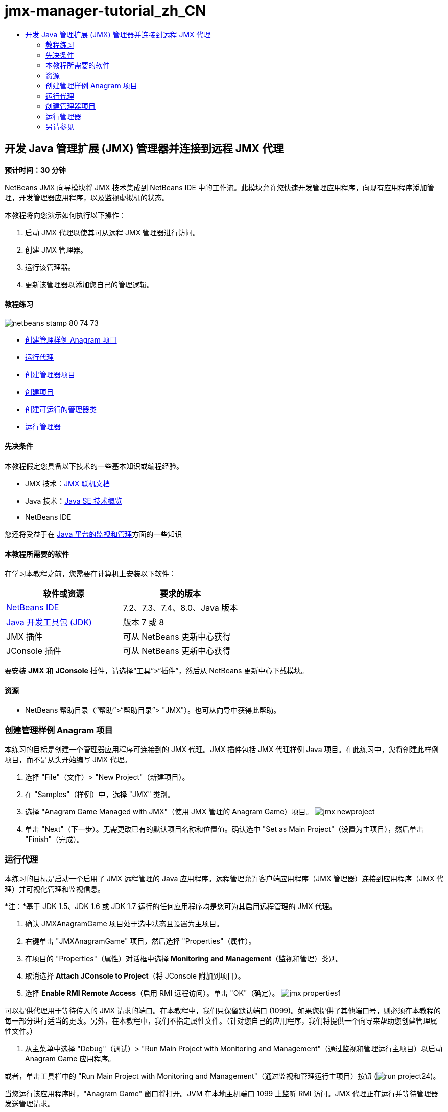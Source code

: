 // 
//     Licensed to the Apache Software Foundation (ASF) under one
//     or more contributor license agreements.  See the NOTICE file
//     distributed with this work for additional information
//     regarding copyright ownership.  The ASF licenses this file
//     to you under the Apache License, Version 2.0 (the
//     "License"); you may not use this file except in compliance
//     with the License.  You may obtain a copy of the License at
// 
//       http://www.apache.org/licenses/LICENSE-2.0
// 
//     Unless required by applicable law or agreed to in writing,
//     software distributed under the License is distributed on an
//     "AS IS" BASIS, WITHOUT WARRANTIES OR CONDITIONS OF ANY
//     KIND, either express or implied.  See the License for the
//     specific language governing permissions and limitations
//     under the License.
//

= jmx-manager-tutorial_zh_CN
:jbake-type: page
:jbake-tags: old-site, needs-review
:jbake-status: published
:keywords: Apache NetBeans  jmx-manager-tutorial_zh_CN
:description: Apache NetBeans  jmx-manager-tutorial_zh_CN
:toc: left
:toc-title:

== 开发 Java 管理扩展 (JMX) 管理器并连接到远程 JMX 代理

*预计时间：30 分钟*

NetBeans JMX 向导模块将 JMX 技术集成到 NetBeans IDE 中的工作流。此模块允许您快速开发管理应用程序，向现有应用程序添加管理，开发管理器应用程序，以及监视虚拟机的状态。

本教程将向您演示如何执行以下操作：

1. 启动 JMX 代理以使其可从远程 JMX 管理器进行访问。
2. 创建 JMX 管理器。
3. 运行该管理器。
4. 更新该管理器以添加您自己的管理逻辑。

==== 教程练习

image:netbeans-stamp-80-74-73.png[title="此页上的内容适用于 NetBeans IDE 7.2、7.3、7.4 和 8.0"]

* link:#Exercise_1[创建管理样例 Anagram 项目]
* link:#Exercise_2[运行代理]
* link:#Exercise_3[创建管理器项目]
* link:#Exercise_3[创建项目]
* link:#Exercise_4[创建可运行的管理器类]
* link:#Exercise_5[运行管理器]

==== 先决条件

本教程假定您具备以下技术的一些基本知识或编程经验。

* JMX 技术：link:http://download.oracle.com/javase/6/docs/technotes/guides/jmx/index.html[JMX 联机文档]
* Java 技术：link:http://www.oracle.com/technetwork/java/javase/tech/index.html[Java SE 技术概览]
* NetBeans IDE

您还将受益于在 link:http://download.oracle.com/javase/6/docs/technotes/guides/management/index.html[Java 平台的监视和管理]方面的一些知识

==== 本教程所需要的软件

在学习本教程之前，您需要在计算机上安装以下软件：

|===
|软件或资源 |要求的版本 

|link:https://netbeans.org/downloads/index.html[NetBeans IDE] |7.2、7.3、7.4、8.0、Java 版本 

|link:http://www.oracle.com/technetwork/java/javase/downloads/index.html[Java 开发工具包 (JDK)] |版本 7 或 8 

|JMX 插件 |可从 NetBeans 更新中心获得 

|JConsole 插件 |可从 NetBeans 更新中心获得 
|===

要安装 *JMX* 和 *JConsole* 插件，请选择“工具”>“插件”，然后从 NetBeans 更新中心下载模块。

==== 资源

* NetBeans 帮助目录（“帮助”>“帮助目录”> "JMX"）。也可从向导中获得此帮助。

=== 创建管理样例 Anagram 项目

本练习的目标是创建一个管理器应用程序可连接到的 JMX 代理。JMX 插件包括 JMX 代理样例 Java 项目。在此练习中，您将创建此样例项目，而不是从头开始编写 JMX 代理。

1. 选择 "File"（文件）> "New Project"（新建项目）。
2. 在 "Samples"（样例）中，选择 "JMX" 类别。
3. 选择 "Anagram Game Managed with JMX"（使用 JMX 管理的 Anagram Game）项目。
image:jmx-newproject.png[title="&quot;New Project&quot;（新建项目）向导中的 &quot;Anagram Game Managed with JMX&quot;（使用 JMX 管理的 Anagram Game）"]
4. 单击 "Next"（下一步）。无需更改已有的默认项目名称和位置值。确认选中 "Set as Main Project"（设置为主项目），然后单击 "Finish"（完成）。

=== 运行代理

本练习的目标是启动一个启用了 JMX 远程管理的 Java 应用程序。远程管理允许客户端应用程序（JMX 管理器）连接到应用程序（JMX 代理）并可视化管理和监视信息。

*注：*基于 JDK 1.5、JDK 1.6 或 JDK 1.7 运行的任何应用程序均是您可为其启用远程管理的 JMX 代理。

1. 确认 JMXAnagramGame 项目处于选中状态且设置为主项目。
2. 右键单击 "JMXAnagramGame" 项目，然后选择 "Properties"（属性）。
3. 在项目的 "Properties"（属性）对话框中选择 *Monitoring and Management*（监视和管理）类别。
4. 取消选择 *Attach JConsole to Project*（将 JConsole 附加到项目）。
5. 选择 *Enable RMI Remote Access*（启用 RMI 远程访问）。单击 "OK"（确定）。
image:jmx-properties1.png[title="项目 &quot;Properties&quot;（属性）对话框中的 &quot;Monitoring and Management&quot;（监视和管理）类别"]

可以提供代理用于等待传入的 JMX 请求的端口。在本教程中，我们只保留默认端口 (1099)。如果您提供了其他端口号，则必须在本教程的每一部分进行适当的更改。另外，在本教程中，我们不指定属性文件。（针对您自己的应用程序，我们将提供一个向导来帮助您创建管理属性文件。）

6. 从主菜单中选择 "Debug"（调试）> "Run Main Project with Monitoring and Management"（通过监视和管理运行主项目）以启动 Anagram Game 应用程序。

或者，单击工具栏中的 "Run Main Project with Monitoring and Management"（通过监视和管理运行主项目）按钮 (image:run-project24.png[title="&quot;Run Main Project with Monitoring and Management&quot;（通过监视和管理运行主项目）按钮"])。

当您运行该应用程序时，"Anagram Game" 窗口将打开。JVM 在本地主机端口 1099 上监听 RMI 访问。JMX 代理正在运行并等待管理器发送管理请求。

image:jmx-anagram.png[title="Anagram Game"]

您可以最小化 Anagram 窗口，但不退出应用程序。

=== 创建管理器项目

在此练习中，您将创建一个名为 `JMXAnagramManager` 的 Java 应用程序项目，然后使用向导创建可运行的管理器类。

==== 创建项目

1. 选择 "File"（文件）> "New Project"（新建项目）（Ctrl-Shift-N 组合键）。
2. 选择 "Java" 类别中的 "Java Application"（Java 应用程序）。单击 "Next"（下一步）。
image:jmx-newjavaproject.png[title="&quot;New Java Project&quot;（新建 Java 项目）向导"]
3. 键入 *JMXAnagramManager* 作为项目名称。
4. 选择 "Set as Main Project"（设置为主项目）（如果未选中）并取消选择 "Create Main Class"（创建主类）。单击 "Finish"（完成）。

*注：*您将在下一个练习中使用 JMX 管理器向导生成可运行的主类。

单击 "Finish"（完成）后，新项目将添加到 "Projects"（项目）树中。请注意，JMX 管理器项目就像任何其他 Java 应用程序项目一样。

==== 创建可运行的管理器类

在此练习中，您将了解如何使用 JMX 管理器向导生成可运行的管理器类。

1. 确认将 JMXAnagramManager 项目设置为主项目。
2. 选择 "File"（文件）> "New File"（新建文件）（Ctrl-N 组合键；在 Mac 上为 ⌘-N 组合键），然后在 "JMX" 类别中选择 "JMX Manager"（JMX 管理器）。单击 "Next"（下一步）。
image:jmx-newjmxmanager.png[title="&quot;New File&quot;（新建文件）向导中的 JMX 管理器模板"]
3. 键入 *AnagramsManager* 作为类名。
4. 键入 *com.toys.anagrams.manager* 作为包名称。
5. 确认选中 "Generate Main Method"（生成 main 方法）、"Set as Project Main Class"（设置为项目主类）和 "Generate Sample MBean Discovery Code"（生成样例 MBean 发现代码）。单击 "Next"（下一步）。
6. 单击 "Edit"（编辑）以输入要连接到的 JMX 代理 URL。
7. 接受 "RMI JMX Agent URL"（RMI JMX 代理 URL）对话框中的默认值。单击 "OK"（确定）。

"RMI JMX Agent URL"（RMI JMX 代理 URL）对话框将帮助您输入有效的 JMX URL（由协议、主机、端口和 URL 路径组成）。

image:jmx-jmxagenturl.png[title="&quot;RMI JMX Agent URL&quot;（RMI JMX 代理 URL）对话框中的默认值"]

在协议下拉列表中提供单个元素。"Protocol"（协议）字段是可写的，您可以在该字段中输入自己的协议。默认协议 "RMI JVM Agent"（RMI JVM 代理）是用于连接到 JDK JMX 代理的 RMI 协议。您先前在本教程中启动的代理具备此性质。

您需要使用默认主机和端口值，因为代理正在监听 `localhost:1099`。"URL Path"（URL 路径）字段是只读的，并显示如何为 RMI JVM 代理构造路径。自动使用主机和端口值更新 "URL Path"（URL 路径）。

单击 "OK"（确定）后，将根据 "RMI JMX Agent URL"（RMI JMX 代理 URL）对话框中指定的详细信息使用完整 URL 更新 "JMX Agent URL"（JMX 代理 URL）字段。

8. 确认选中 "Authenticated Connection"（已验证连接）和 "Generate Sample Code for Authenticated Connection"（为已验证连接生成样例代码）。单击 "Finish"（完成）。
link:jmx-jmxagenturl2.png[image:jmx-jmxagenturl2-sm.png[title="单击查看大图"]]

与代理的连接未经过验证，因为您在启动代理时未提供任何验证配置。

单击 "Finish"（完成）后，IDE 将创建管理器类并在编辑器中打开文件。您可以看到 IDE 生成了一些样例代码以生成经过验证的连接。

=== 运行管理器

在此练习中，您将了解如何运行管理器并发现 MBean。

1. 在 AnagramsManager.java 文件中，取消注释位于 main 方法中的 MBean 发现代码，这样一来，代码应如下所示：
[source,java]
----

    public static void main(String[] args) throws Exception {
        
        //Manager instantiation and connection to the remote agent
        AnagramsManager manager = AnagramsManager.getDefault();

        // SAMPLE MBEAN NAME DISCOVERY. Uncomment following code:
          Set resultSet =
          manager.getMBeanServerConnection().queryNames(null, null);
          for(Iterator i = resultSet.iterator(); i.hasNext();) {
          System.out.println("MBean name: " + i.next());
          } 

        // Close connection
        manager.close();
        System.out.println("Connection closed.");
    }
      
----
2. 在编辑器中右键单击，然后选择“修复导入”（Alt-Shift-I 组合键；在 Mac 上为 ⌘-Shift-I 组合键），以生成所有必要的 import 语句（`java.util.Set` 和 `java.util.Iterator`）。保存所做的更改。
3. 从主菜单中选择“运行”>“运行主项目”。

或者，在“项目”窗口中右键单击 JMXAnagramManager 项目节点，然后选择“运行”。

选择“运行”后，JMXAnagramManager 应用程序将启动并连接到远程代理，在“输出”窗口中显示发现的 MBean 名称，然后关闭连接：

编译项目并启动管理器。在“输出”窗口中显示发现的 `ObejctNames`。您会看到 `AnagramsStats` MBean 名称以及 Java VM MBean。所有 Java VM 标准 MBean 均位于 `java.lang` JMX 域下方。

下面是您应该会在 JMXAnagramManager 运行的 NetBeans“输出”窗口中看到的内容：

[source,java]
----

init:
deps-jar:
compile:
run:
MBean name: java.lang:type=MemoryManager,name=CodeCacheManager
MBean name: java.lang:type=Compilation
MBean name: java.lang:type=MemoryPool,name=PS Perm Gen
MBean name: com.sun.management:type=HotSpotDiagnostic
MBean name: java.lang:type=Runtime
MBean name: com.toy.anagrams.mbeans:type=AnagramsStats
MBean name: java.lang:type=ClassLoading
MBean name: java.lang:type=Threading
MBean name: java.lang:type=MemoryPool,name=PS Survivor Space
MBean name: java.util.logging:type=Logging
MBean name: java.lang:type=OperatingSystem
MBean name: java.lang:type=Memory
MBean name: java.lang:type=MemoryPool,name=Code Cache
MBean name: java.lang:type=GarbageCollector,name=PS Scavenge
MBean name: java.lang:type=MemoryPool,name=PS Eden Space
MBean name: JMImplementation:type=MBeanServerDelegate
MBean name: java.lang:type=GarbageCollector,name=PS MarkSweep
MBean name: java.lang:type=MemoryPool,name=PS Old Gen
Connection closed.
BUILD SUCCESSFUL (total time: 1 second)

----

*是的，您完成了！做得好！*
我们希望本教程已经帮助您了解如何开发管理器应用程序，以便访问借助 JMX 导出的信息。

link:/about/contact_form.html?to=3&subject=Feedback:%20Developing%20a%20Java%20Management%20Extensions%20Manager[发送有关此教程的反馈意见]


=== 另请参见

有关详细信息，请参阅以下主题：

* link:jmx-getstart.html[NetBeans IDE 中的 JMX 监视入门指南]
* link:jmx-tutorial.html[将 Java 管理扩展 (JMX) 分析添加到 Java 应用程序中]

NOTE: This document was automatically converted to the AsciiDoc format on 2018-03-13, and needs to be reviewed.
